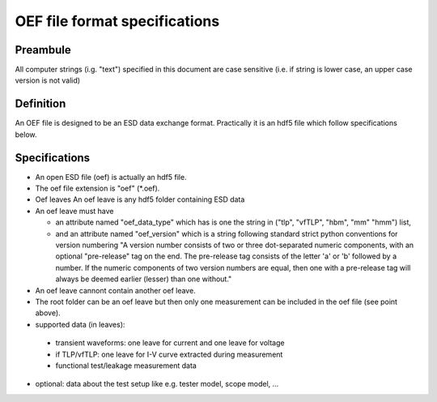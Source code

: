 OEF file format specifications
==============================

Preambule
---------

All computer strings (i.g. "text") specified in this document are case sensitive
(i.e. if string is lower case, an upper case version is not valid)

Definition
----------
An OEF file is designed to be an ESD data exchange format.
Practically it is an hdf5 file which follow specifications below.

Specifications
--------------
- An open ESD file (oef) is actually an hdf5 file.

- The oef file extension is "oef" (*.oef).

- Oef leaves
  An oef leave is any hdf5 folder containing ESD data

- An oef leave must have

  - an attribute named "oef_data_type" which has is one the string in
    ("tlp", "vfTLP", "hbm", "mm" "hmm") list,
  - and an attribute named "oef_version" which
    is a string following standard strict python conventions for version numbering
    "A version number consists of two or three
    dot-separated numeric components, with an optional "pre-release" tag
    on the end.  The pre-release tag consists of the letter 'a' or 'b'
    followed by a number.  If the numeric components of two version
    numbers are equal, then one with a pre-release tag will always
    be deemed earlier (lesser) than one without."

- An oef leave cannont contain another oef leave.

- The root folder can be an oef leave but then only one measurement can be
  included in the oef file (see point above).

- supported data (in leaves):
 
 - transient waveforms: one leave for current and one leave for voltage

 - if TLP/vfTLP: one leave for I-V curve extracted during measurement

 - functional test/leakage measurement data

- optional: data about the test setup like e.g. tester model, scope model, ...
